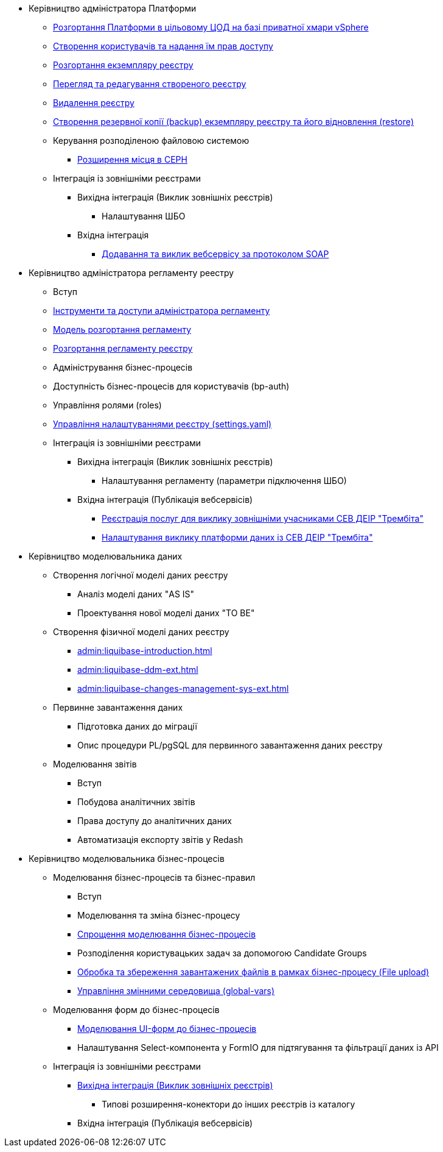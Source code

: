 ** Керівництво адміністратора Платформи
*** xref:platform-admin-deployment.adoc[Розгортання Платформи в цільовому ЦОД на базі приватної хмари vSphere]
*** xref:admin:keycloak-create-users.adoc[Створення користувачів та надання їм прав доступу]
*** xref:admin:control-plane-create-registry.adoc[Розгортання екземпляру реєстру]
*** xref:admin:control-plane-view-registry.adoc[Перегляд та редагування створеного реєстру]
*** xref:admin:control-plane-remove-registry.adoc[Видалення реєстру]
*** xref:admin:control-plane-backup-restore.adoc[Створення резервної копії (backup) екземпляру реєстру та його відновлення (restore)]
*** Керування розподіленою файловою системою
**** xref:admin:ceph-space.adoc[Розширення місця в CEPH]
*** Інтеграція із зовнішніми реєстрами
**** Вихідна інтеграція (Виклик зовнішніх реєстрів)
***** Налаштування ШБО
**** Вхідна інтеграція
***** xref:trembita-api-producing-add-soap-service.adoc[Додавання та виклик вебсервісу за протоколом SOAP]


** Керівництво адміністратора регламенту реестру
*** Вступ
*** xref:admin:registry-admin-instruments-access.adoc[Інструменти та доступи адміністратора регламенту]
*** xref:registry-regulations-deployment-model.adoc[Модель розгортання регламенту]
*** xref:admin:registry-admin-deploy-regulation.adoc[Розгортання регламенту реєстру]
*** Адміністрування бізнес-процесів
*** Доступність бізнес-процесів для користувачів (bp-auth)
*** Управління ролями (roles)
*** xref:admin:regulation-settings.adoc[Управління налаштуваннями реєстру (settings.yaml)]
*** Інтеграція із зовнішніми реєстрами
**** Вихідна інтеграція (Виклик зовнішніх реєстрів)
***** Налаштування регламенту (параметри підключення ШБО)
**** Вхідна інтеграція (Публікація вебсервісів)
***** xref:admin:trembita-configuration.adoc[Реєстрація послуг для виклику зовнішніми учасниками СЕВ ДЕІР "Трембіта"]
***** xref:trembita-bp-invoking.adoc [Налаштування виклику платформи даних із СЕВ ДЕІР "Трембіта"]

** Керівництво моделювальника даних
*** Створення логічної моделі даних реєстру
**** Аналіз моделі даних "AS IS"
**** Проектування нової моделі даних "TO BE"
*** Створення фізичної моделі даних реєстру
**** xref:admin:liquibase-introduction.adoc[]
**** xref:admin:liquibase-ddm-ext.adoc[]
**** xref:admin:liquibase-changes-management-sys-ext.adoc[]
*** Первинне завантаження даних
**** Підготовка даних до міграції
**** Опис процедури PL/pgSQL для первинного завантаження даних реєстру
*** Моделювання звітів
**** Вступ
**** Побудова аналітичних звітів
**** Права доступу до аналітичних даних
**** Автоматизація експорту звітів у Redash

** Керівництво моделювальника бізнес-процесів
*** Моделювання бізнес-процесів та бізнес-правил
**** Вступ
**** Моделювання та зміна бізнес-процесу
**** xref:admin:modelling-with-juel-functions.adoc[Спрощення моделювання бізнес-процесів]
**** Розподілення користувацьких задач за допомогою Candidate Groups
**** xref:file-upload-bp.adoc [Обробка та збереження завантажених файлів в рамках бізнес-процесу (File upload)]
**** xref:global-vars.adoc [Управління змінними середовища (global-vars)]
*** Моделювання форм до бізнес-процесів
**** xref:admin:registry-admin-modelling-forms.adoc[Моделювання UI-форм до бізнес-процесів]
**** Налаштування Select-компонента у FormIO для підтягування та фільтрації даних із API
*** Інтеграція із зовнішніми реєстрами
**** xref:admin:connectors-external-registry.adoc[Вихідна інтеграція (Виклик зовнішніх реєстрів)]
***** Типові розширення-конектори до інших реєстрів із каталогу
**** Вхідна інтеграція (Публікація вебсервісів)